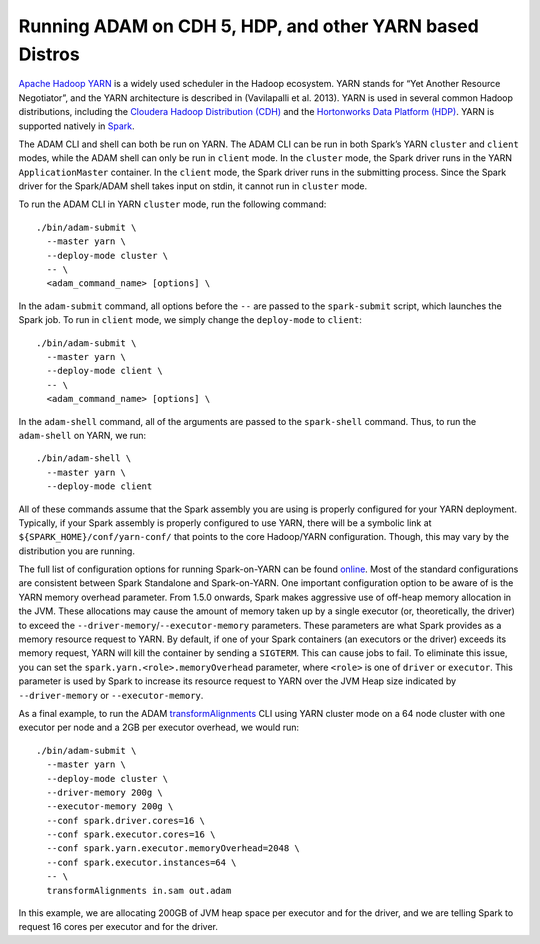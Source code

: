 Running ADAM on CDH 5, HDP, and other YARN based Distros
--------------------------------------------------------

`Apache Hadoop
YARN <http://hadoop.apache.org/docs/stable2/hadoop-yarn/hadoop-yarn-site/YARN.html>`__
is a widely used scheduler in the Hadoop ecosystem. YARN stands for “Yet
Another Resource Negotiator”, and the YARN architecture is described in
(Vavilapalli et al. 2013). YARN is used in several common Hadoop
distributions, including the `Cloudera Hadoop Distribution
(CDH) <http://www.cloudera.com/products/apache-hadoop/key-cdh-components.html>`__
and the `Hortonworks Data Platform
(HDP) <http://hortonworks.com/products/data-center/hdp/>`__. YARN is
supported natively in
`Spark <http://spark.apache.org/docs/latest/running-on-yarn.html>`__.

The ADAM CLI and shell can both be run on YARN. The ADAM CLI can be run
in both Spark’s YARN ``cluster`` and ``client`` modes, while the ADAM
shell can only be run in ``client`` mode. In the ``cluster`` mode, the
Spark driver runs in the YARN ``ApplicationMaster`` container. In the
``client`` mode, the Spark driver runs in the submitting process. Since
the Spark driver for the Spark/ADAM shell takes input on stdin, it
cannot run in ``cluster`` mode.

To run the ADAM CLI in YARN ``cluster`` mode, run the following command:

::

    ./bin/adam-submit \
      --master yarn \
      --deploy-mode cluster \
      -- \
      <adam_command_name> [options] \

In the ``adam-submit`` command, all options before the ``--`` are passed
to the ``spark-submit`` script, which launches the Spark job. To run in
``client`` mode, we simply change the ``deploy-mode`` to ``client``:

::

    ./bin/adam-submit \
      --master yarn \
      --deploy-mode client \
      -- \
      <adam_command_name> [options] \

In the ``adam-shell`` command, all of the arguments are passed to the
``spark-shell`` command. Thus, to run the ``adam-shell`` on YARN, we
run:

::

    ./bin/adam-shell \
      --master yarn \
      --deploy-mode client

All of these commands assume that the Spark assembly you are using is
properly configured for your YARN deployment. Typically, if your Spark
assembly is properly configured to use YARN, there will be a symbolic
link at ``${SPARK_HOME}/conf/yarn-conf/`` that points to the core
Hadoop/YARN configuration. Though, this may vary by the distribution you
are running.

The full list of configuration options for running Spark-on-YARN can be
found
`online <http://spark.apache.org/docs/latest/running-on-yarn.html#configuration>`__.
Most of the standard configurations are consistent between Spark
Standalone and Spark-on-YARN. One important configuration option to be
aware of is the YARN memory overhead parameter. From 1.5.0 onwards,
Spark makes aggressive use of off-heap memory allocation in the JVM.
These allocations may cause the amount of memory taken up by a single
executor (or, theoretically, the driver) to exceed the
``--driver-memory``/``--executor-memory`` parameters. These parameters
are what Spark provides as a memory resource request to YARN. By
default, if one of your Spark containers (an executors or the driver)
exceeds its memory request, YARN will kill the container by sending a
``SIGTERM``. This can cause jobs to fail. To eliminate this issue, you
can set the ``spark.yarn.<role>.memoryOverhead`` parameter, where
``<role>`` is one of ``driver`` or ``executor``. This parameter is used
by Spark to increase its resource request to YARN over the JVM Heap size
indicated by ``--driver-memory`` or ``--executor-memory``.

As a final example, to run the ADAM
`transformAlignments <#transformAlignments>`__ CLI using YARN cluster
mode on a 64 node cluster with one executor per node and a 2GB per
executor overhead, we would run:

::

    ./bin/adam-submit \
      --master yarn \
      --deploy-mode cluster \
      --driver-memory 200g \
      --executor-memory 200g \
      --conf spark.driver.cores=16 \
      --conf spark.executor.cores=16 \
      --conf spark.yarn.executor.memoryOverhead=2048 \
      --conf spark.executor.instances=64 \
      -- \
      transformAlignments in.sam out.adam

In this example, we are allocating 200GB of JVM heap space per executor
and for the driver, and we are telling Spark to request 16 cores per
executor and for the driver.
